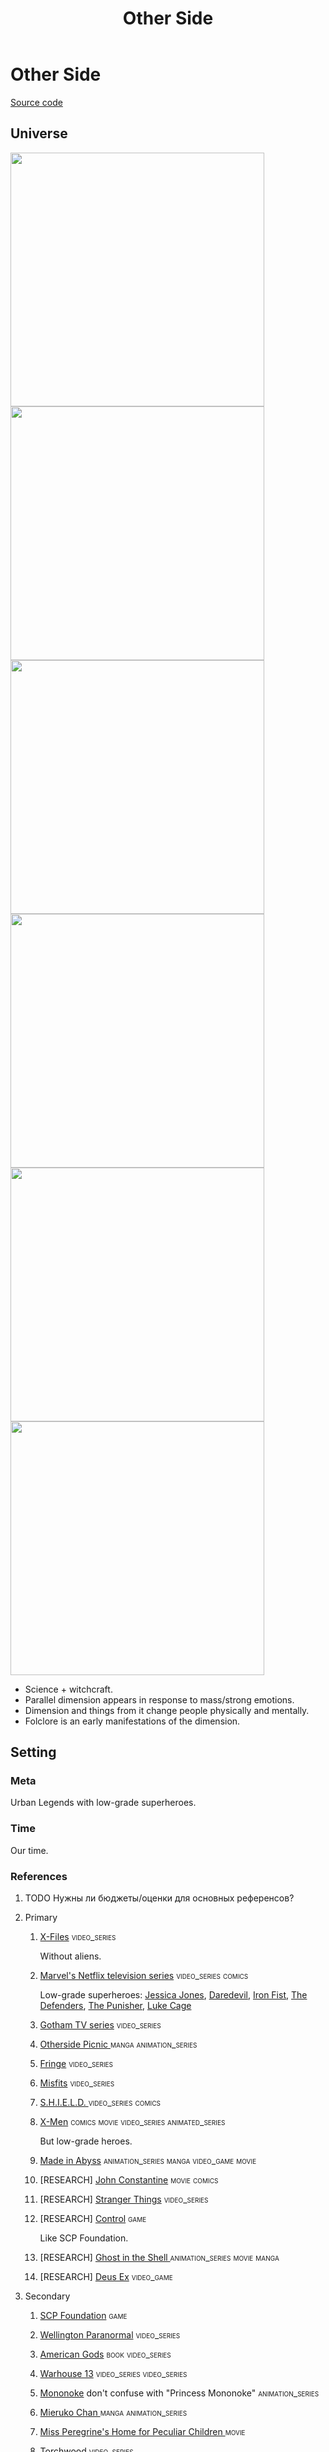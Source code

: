 #+TITLE: Other Side
#+STARTUP: noinlineimages
* Other Side

[[https://github.com/Tiendil/world-builders-2023/blob/main/categorical-analysis/other-side.org][Source code]]

** Universe
#+BEGIN_EXPORT html
<img src="./other-side-4.png" style="width: 29em; display: inline-block;"/>
<img src="./other-side-5.png" style="width: 29em; display: inline-block;"/>
<img src="./other-side-6.png" style="width: 29em; display: inline-block;"/>
<img src="./other-side-2.png" style="width: 29em; display: inline-block;"/>
<img src="./other-side-3.png" style="width: 29em; display: inline-block;"/>
<img src="./other-side-1.png" style="width: 29em; display: inline-block;"/>
#+END_EXPORT

- Science + witchcraft.
- Parallel dimension appears in response to mass/strong emotions.
- Dimension and things from it change people physically and mentally.
- Folclore is an early manifestations of the dimension.
** Setting
*** Meta
Urban Legends with low-grade superheroes.
*** Time
Our time.
*** References
**** TODO Нужны ли бюджеты/оценки для основных референсов?
**** Primary
***** [[https://en.wikipedia.org/wiki/The_X-Files][X-Files]]                                                                   :video_series:
Without aliens.
***** [[https://en.wikipedia.org/wiki/Marvel%27s_Netflix_television_series][Marvel's Netflix television series]]                                        :video_series:comics:
Low-grade superheroes: [[https://en.wikipedia.org/wiki/Jessica_Jones_(TV_series)][Jessica Jones]], [[https://en.wikipedia.org/wiki/Daredevil_(TV_series)][Daredevil]], [[https://en.wikipedia.org/wiki/Iron_Fist_(TV_series)][Iron Fist]], [[https://en.wikipedia.org/wiki/The_Defenders_(miniseries)][The Defenders]], [[https://en.wikipedia.org/wiki/The_Punisher_(TV_series)][The Punisher]], [[https://en.wikipedia.org/wiki/Luke_Cage_(TV_series)][Luke Cage]]
***** [[https://en.wikipedia.org/wiki/Gotham_(TV_series)][Gotham TV series]]                                                          :video_series:
***** [[https://en.wikipedia.org/wiki/Otherside_Picnic][Otherside Picnic ]]                                                         :manga:animation_series:
***** [[https://en.wikipedia.org/wiki/Fringe_(TV_series)][Fringe]]                                                                    :video_series:
***** [[https://en.wikipedia.org/wiki/Misfits_(TV_series)][Misfits]]                                                                   :video_series:
***** [[https://en.wikipedia.org/wiki/S.H.I.E.L.D.][S.H.I.E.L.D. ]]                                                             :video_series:comics:
***** [[https://en.wikipedia.org/wiki/X-Men][X-Men]]                                                                     :comics:movie:video_series:animated_series:
But low-grade heroes.
***** [[https://en.wikipedia.org/wiki/Made_in_Abyss][Made in Abyss]]                                                             :animation_series:manga:video_game:movie:
***** [RESEARCH] [[https://en.wikipedia.org/wiki/John_Constantine][John Constantine]]                                               :movie:comics:
***** [RESEARCH] [[https://en.wikipedia.org/wiki/Stranger_Things][Stranger Things]]                                                :video_series:
***** [RESEARCH] [[https://store.steampowered.com/app/870780/Control_Ultimate_Edition/][Control]]                                                        :game:
Like SCP Foundation.
***** [RESEARCH] [[https://en.wikipedia.org/wiki/Ghost_in_the_Shell][Ghost in the Shell ]]                                            :animation_series:movie:manga:
***** [RESEARCH] [[https://en.wikipedia.org/wiki/Deus_Ex][Deus Ex]]                                                        :video_game:
**** Secondary
***** [[https://scp-wiki.wikidot.com/][SCP Foundation]]                                                            :game:
***** [[https://en.wikipedia.org/wiki/Wellington_Paranormal][Wellington Paranormal]]                                                     :video_series:
***** [[https://en.wikipedia.org/wiki/American_Gods][American Gods]]                                                             :book:video_series:
***** [[https://en.wikipedia.org/wiki/Warehouse_13][Warhouse 13]]                                                               :video_series:video_series:
***** [[https://en.wikipedia.org/wiki/Mononoke_(TV_series)][Mononoke]] don't confuse with "Princess Mononoke"                           :animation_series:
***** [[https://en.wikipedia.org/wiki/Mieruko-chan][Mieruko Chan ]]                                                             :manga:animation_series:
***** [[https://en.wikipedia.org/wiki/Miss_Peregrine%27s_Home_for_Peculiar_Children_(film)][Miss Peregrine's Home for Peculiar Children  ]]                             :movie:
***** [[https://en.wikipedia.org/wiki/Torchwood][Torchwood]]                                                                 :video_series:
***** [[https://en.wikipedia.org/wiki/First_Wave_(TV_series)][First Wave]]                                                                :video_series:
***** [[https://en.wikipedia.org/wiki/Dirk_Gently%27s_Holistic_Detective_Agency_(TV_series)][Dirk Gently's Holistic Detective Agency  ]]                                 :video_series:
***** [[https://en.wikipedia.org/wiki/The_Blacklist_(TV_series)][The Blacklist ]]                                                            :video_series:
***** [[https://en.wikipedia.org/wiki/Doom_Patrol_(TV_series)][Doom Patrol ]]                                                              :video_series:comics:
***** [[https://en.wikipedia.org/wiki/Watchmen_(film)][Watchmen]]                                                                  :movie:
***** [[https://en.wikipedia.org/wiki/Sin_City_(film)][Sin City]]                                                                  :movie:
***** [[https://en.wikipedia.org/wiki/Night_Watch_(Lukyanenko_novel)][Ночной дозор]]                                                              :book:movies:
***** [[https://ru.wikipedia.org/wiki/%D0%9F%D0%B8%D0%BA%D0%BD%D0%B8%D0%BA_%D0%BD%D0%B0_%D0%BE%D0%B1%D0%BE%D1%87%D0%B8%D0%BD%D0%B5][Пикник на обочине ]]                                                        :book:
***** [[https://en.wikipedia.org/wiki/Metro_(franchise)][Metro 2033-x  ]]                                                            :video_game:book:
***** [[https://en.wikipedia.org/wiki/S.T.A.L.K.E.R.][S.T.A.L.K.E.R. ]]                                                           :video_game:
***** [[https://en.wikipedia.org/wiki/Utopia_(British_TV_series)][Utopia ]]                                                                   :video_series:
***** [RESEARCH] [[https://en.wikipedia.org/wiki/Carnival_Row_(TV_series)][Carnival Row ]]                                                             :video_series:
***** [RESEARCH] [[https://en.wikipedia.org/wiki/Spriggan_(manga)][Spriggan]]                                                       :animation_series:managa:movie:video_game:
***** [RESEARCH] [[https://en.wikipedia.org/wiki/Heroes_(American_TV_series)][Heroes]]                                                         :video_series:
***** [RESEARCH] [[https://en.wikipedia.org/wiki/The_OA][The OA ]]                                                        :video_series:
***** [RESEARCH] [[https://en.wikipedia.org/wiki/The_Lost_Room][The Lost Room   ]]                                               :video_series:
***** [RESEARCH] [[https://en.wikipedia.org/wiki/Gateway_(novel)][Gateway ]]                                                       :book:
***** [RESEARCH] [[https://en.wikipedia.org/wiki/The_Craft_(film)][The Craft   ]]                                                   :movie:
***** [RESEARCH] [[https://en.wikipedia.org/wiki/The_Boys_(TV_series)][The Boys ]]                                                      :video_series:
***** [RESEARCH] [[https://en.wikipedia.org/wiki/John_Wick_(franchise)][John Wick ]]                                                     :movie:
***** [RESEARCH] [[https://en.wikipedia.org/wiki/The_Dresden_Files_(TV_series)][The Dresden Files ]]                                             :video_series:book:
***** [RESEARCH] [[https://en.wikipedia.org/wiki/Kolchak:_The_Night_Stalker][Kolchak: The Night Stalker]]                                     :video_series:
Tremendous influence on X-Files.
***** [RESEARCH] [[https://en.wikipedia.org/wiki/Twin_Peaks][Twin Peaks]]                                                     :video_series:
***** [RESEARCH] [[https://en.wikipedia.org/wiki/Hellraiser][Hellraiser]]                                                     :movie:comics:
**** [[https://tiendil.github.io/world-builders-2023/categorical-analysis/references.html][Other references]] on a separate page.
*** Heroes
**** Primary
***** Adventurer/freelancer
***** Investigator (journalist, detective, special agent)
***** Low-grade hero/villain (mutants, psychic)
***** Folclore creature (vampire, werewolf, zombie, ghost)
***** Representative of power (boss at work, agent of government/secret organization/corporation)
***** Puppeteer / Smoking man
***** Scientist/engineer/mechanic specialized in paranormal
***** Illegal trader (artifacts, information, weapons, drugs)
***** Rich gray-moral entrepreneur (Walter White, Tony Stark, Frank Underwood, Raymond Reddington)
**** Secondary
***** Corrupted worker (politician, policeman, judge, priest)
***** Lone wolf
***** Doctor/paramedic
***** Hacker
***** Permanently injured person (mentally or physically): PTSD, amnesia.
***** Person with two lives / alter ego
***** Familiar/pet from the other side
***** Mindless mutant
***** Con artist
***** Double agent
***** Weirdness magnet
***** Cyborg/AI
***** Dangerous prisoner
***** Powerful being with alogical goals
***** Incidental companion
***** Priest/exorcist
*** Stories
**** Primary
***** Dangerous and dirty job to be done
***** Investigation of the anomaly incident(s)
***** Expedition to the unknown / treasure hunting
***** Vigilantes vs criminals
***** Conspiracy vs publicity
***** Con
***** City bands/cults fighting for control over the city
***** Life of a "Pirate Ship"
Days of the FBI, newspaper editorial office, detective agency.
***** Adapting to paranormal / taming new powers
**** Secondary
***** Rescue mission
***** Damsel in distress
***** Changing of person's moral / corruption
***** Quest for unlimited powers
***** Long tail of the past
Consequences of the past actions/mistakes.
***** Fall of the state institutions
***** The good of a society vs the good of an individual
***** Segregation
*** Signs
**** Locations
***** Concrete jungles
***** Business/editorial/detective office
***** Other side
***** Secret hideout
***** Laboratory/workshop/warehouse (legal/illegal/secret)
***** Hospital
***** Safehouse / neutral territory
**** Artifacts
***** Investigator's equipment
Mood board, clothes, notebook, pen, badge.
***** Special military/force equipment
***** Ordinary thing that is an (cursed) artifact
***** Hi-tech implants
***** Homemade equipment from artifacts
***** Map of the other side
***** Legendary artifact: Holy Grail, Pandora's Box, Philosopher's Stone, Excalibur, etc.
***** Superpower drugs
***** Computers with AI and artifacts
**** Biological anomalies
***** Acquired deformities
***** Small mutations
Fangs, increased hairiness, changed eye color, horns, tail.
***** Manifestations of the other side
Ideal beauty/ugliness, wings, hooves, noticeable changes in the skin, breathing fire, ghost body.
***** Strong allergy
***** Prostheses/body build with artifacts
**** Psychological anomalies
**** Other
***** Gray morality
***** Technology based on artifacts
***** Physical/logical anomalies
***** Dark market
***** Secret organizations
***** Portals
***** Secrets: signs, ciphers, codes, passwords, diaries
***** Access levels
***** Police cordons
***** Military operations
***** Special transport
*** Real world anchors
**** Real places
**** Folklore creatures
**** Corruption
**** Equality
**** Diversity
** Products
*** Journalism MMO
*** Web series about other side news agency
*** Game: the other side news agency managment
*** Game: roguelike about researching the other side
